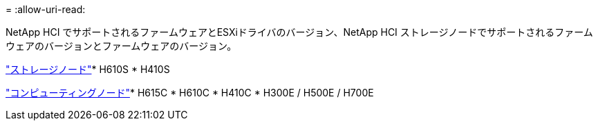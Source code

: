 = 
:allow-uri-read: 


NetApp HCI でサポートされるファームウェアとESXiドライバのバージョン、NetApp HCI ストレージノードでサポートされるファームウェアのバージョンとファームウェアのバージョン。

link:fw_storage_nodes.html["ストレージノード"]* H610S * H410S

link:fw_compute_nodes.html["コンピューティングノード"]* H615C * H610C * H410C * H300E / H500E / H700E
